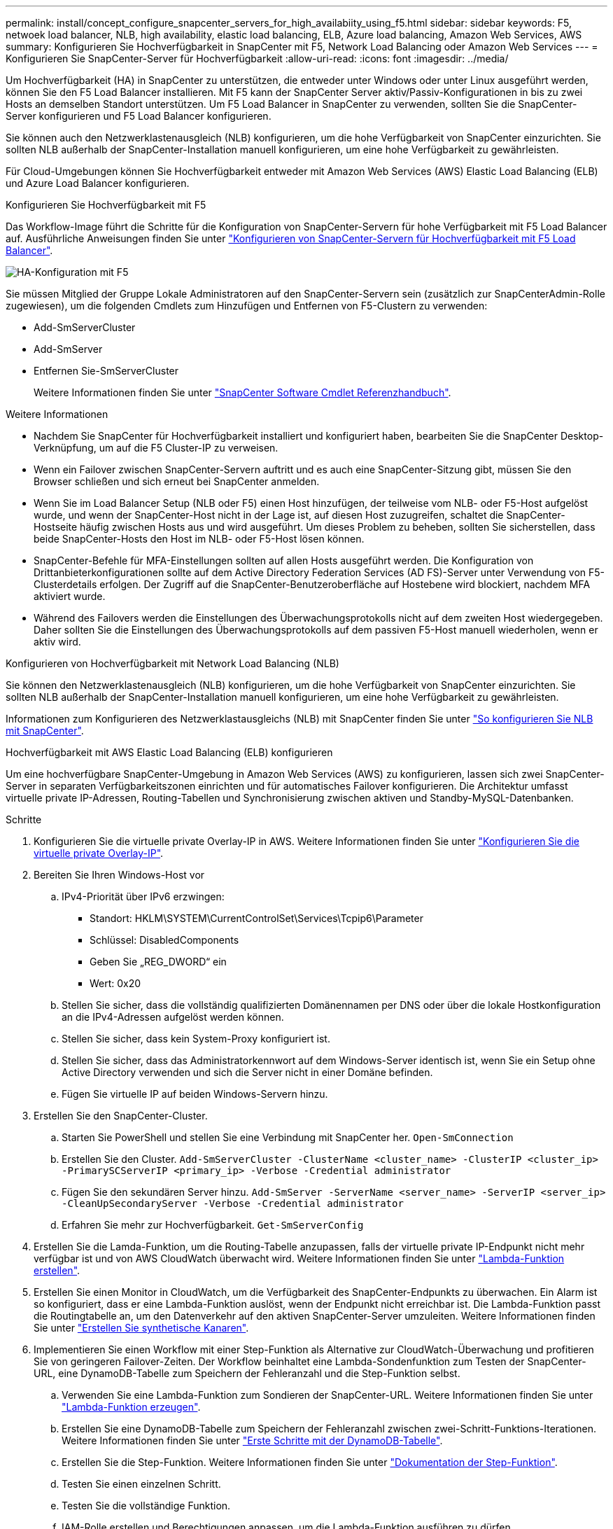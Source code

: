 ---
permalink: install/concept_configure_snapcenter_servers_for_high_availabiity_using_f5.html 
sidebar: sidebar 
keywords: F5, netwoek load balancer, NLB, high availability, elastic load balancing, ELB, Azure load balancing, Amazon Web Services, AWS 
summary: Konfigurieren Sie Hochverfügbarkeit in SnapCenter mit F5, Network Load Balancing oder Amazon Web Services 
---
= Konfigurieren Sie SnapCenter-Server für Hochverfügbarkeit
:allow-uri-read: 
:icons: font
:imagesdir: ../media/


[role="lead"]
Um Hochverfügbarkeit (HA) in SnapCenter zu unterstützen, die entweder unter Windows oder unter Linux ausgeführt werden, können Sie den F5 Load Balancer installieren. Mit F5 kann der SnapCenter Server aktiv/Passiv-Konfigurationen in bis zu zwei Hosts an demselben Standort unterstützen. Um F5 Load Balancer in SnapCenter zu verwenden, sollten Sie die SnapCenter-Server konfigurieren und F5 Load Balancer konfigurieren.

Sie können auch den Netzwerklastenausgleich (NLB) konfigurieren, um die hohe Verfügbarkeit von SnapCenter einzurichten. Sie sollten NLB außerhalb der SnapCenter-Installation manuell konfigurieren, um eine hohe Verfügbarkeit zu gewährleisten.

Für Cloud-Umgebungen können Sie Hochverfügbarkeit entweder mit Amazon Web Services (AWS) Elastic Load Balancing (ELB) und Azure Load Balancer konfigurieren.

[role="tabbed-block"]
====
.Konfigurieren Sie Hochverfügbarkeit mit F5
--
Das Workflow-Image führt die Schritte für die Konfiguration von SnapCenter-Servern für hohe Verfügbarkeit mit F5 Load Balancer auf. Ausführliche Anweisungen finden Sie unter https://kb.netapp.com/Advice_and_Troubleshooting/Data_Protection_and_Security/SnapCenter/How_to_configure_SnapCenter_Servers_for_high_availability_using_F5_Load_Balancer["Konfigurieren von SnapCenter-Servern für Hochverfügbarkeit mit F5 Load Balancer"^].

image::../media/sc-F5-configure-workflow.png[HA-Konfiguration mit F5]

Sie müssen Mitglied der Gruppe Lokale Administratoren auf den SnapCenter-Servern sein (zusätzlich zur SnapCenterAdmin-Rolle zugewiesen), um die folgenden Cmdlets zum Hinzufügen und Entfernen von F5-Clustern zu verwenden:

* Add-SmServerCluster
* Add-SmServer
* Entfernen Sie-SmServerCluster
+
Weitere Informationen finden Sie unter https://docs.netapp.com/us-en/snapcenter-cmdlets/index.html["SnapCenter Software Cmdlet Referenzhandbuch"^].



Weitere Informationen

* Nachdem Sie SnapCenter für Hochverfügbarkeit installiert und konfiguriert haben, bearbeiten Sie die SnapCenter Desktop-Verknüpfung, um auf die F5 Cluster-IP zu verweisen.
* Wenn ein Failover zwischen SnapCenter-Servern auftritt und es auch eine SnapCenter-Sitzung gibt, müssen Sie den Browser schließen und sich erneut bei SnapCenter anmelden.
* Wenn Sie im Load Balancer Setup (NLB oder F5) einen Host hinzufügen, der teilweise vom NLB- oder F5-Host aufgelöst wurde, und wenn der SnapCenter-Host nicht in der Lage ist, auf diesen Host zuzugreifen, schaltet die SnapCenter-Hostseite häufig zwischen Hosts aus und wird ausgeführt. Um dieses Problem zu beheben, sollten Sie sicherstellen, dass beide SnapCenter-Hosts den Host im NLB- oder F5-Host lösen können.
* SnapCenter-Befehle für MFA-Einstellungen sollten auf allen Hosts ausgeführt werden. Die Konfiguration von Drittanbieterkonfigurationen sollte auf dem Active Directory Federation Services (AD FS)-Server unter Verwendung von F5-Clusterdetails erfolgen. Der Zugriff auf die SnapCenter-Benutzeroberfläche auf Hostebene wird blockiert, nachdem MFA aktiviert wurde.
* Während des Failovers werden die Einstellungen des Überwachungsprotokolls nicht auf dem zweiten Host wiedergegeben. Daher sollten Sie die Einstellungen des Überwachungsprotokolls auf dem passiven F5-Host manuell wiederholen, wenn er aktiv wird.


--
.Konfigurieren von Hochverfügbarkeit mit Network Load Balancing (NLB)
--
Sie können den Netzwerklastenausgleich (NLB) konfigurieren, um die hohe Verfügbarkeit von SnapCenter einzurichten. Sie sollten NLB außerhalb der SnapCenter-Installation manuell konfigurieren, um eine hohe Verfügbarkeit zu gewährleisten.

Informationen zum Konfigurieren des Netzwerklastausgleichs (NLB) mit SnapCenter finden Sie unter https://kb.netapp.com/Advice_and_Troubleshooting/Data_Protection_and_Security/SnapCenter/How_to_configure_NLB_and_ARR_with_SnapCenter["So konfigurieren Sie NLB mit SnapCenter"^].

--
.Hochverfügbarkeit mit AWS Elastic Load Balancing (ELB) konfigurieren
--
Um eine hochverfügbare SnapCenter-Umgebung in Amazon Web Services (AWS) zu konfigurieren, lassen sich zwei SnapCenter-Server in separaten Verfügbarkeitszonen einrichten und für automatisches Failover konfigurieren. Die Architektur umfasst virtuelle private IP-Adressen, Routing-Tabellen und Synchronisierung zwischen aktiven und Standby-MySQL-Datenbanken.

.Schritte
. Konfigurieren Sie die virtuelle private Overlay-IP in AWS. Weitere Informationen finden Sie unter https://docs.aws.amazon.com/vpc/latest/userguide/replace-local-route-target.html["Konfigurieren Sie die virtuelle private Overlay-IP"^].
. Bereiten Sie Ihren Windows-Host vor
+
.. IPv4-Priorität über IPv6 erzwingen:
+
*** Standort: HKLM\SYSTEM\CurrentControlSet\Services\Tcpip6\Parameter
*** Schlüssel: DisabledComponents
*** Geben Sie „REG_DWORD“ ein
*** Wert: 0x20


.. Stellen Sie sicher, dass die vollständig qualifizierten Domänennamen per DNS oder über die lokale Hostkonfiguration an die IPv4-Adressen aufgelöst werden können.
.. Stellen Sie sicher, dass kein System-Proxy konfiguriert ist.
.. Stellen Sie sicher, dass das Administratorkennwort auf dem Windows-Server identisch ist, wenn Sie ein Setup ohne Active Directory verwenden und sich die Server nicht in einer Domäne befinden.
.. Fügen Sie virtuelle IP auf beiden Windows-Servern hinzu.


. Erstellen Sie den SnapCenter-Cluster.
+
.. Starten Sie PowerShell und stellen Sie eine Verbindung mit SnapCenter her.
`Open-SmConnection`
.. Erstellen Sie den Cluster.
`Add-SmServerCluster -ClusterName <cluster_name> -ClusterIP <cluster_ip> -PrimarySCServerIP <primary_ip> -Verbose -Credential administrator`
.. Fügen Sie den sekundären Server hinzu.
`Add-SmServer -ServerName <server_name> -ServerIP <server_ip> -CleanUpSecondaryServer -Verbose -Credential administrator`
.. Erfahren Sie mehr zur Hochverfügbarkeit.
`Get-SmServerConfig`


. Erstellen Sie die Lamda-Funktion, um die Routing-Tabelle anzupassen, falls der virtuelle private IP-Endpunkt nicht mehr verfügbar ist und von AWS CloudWatch überwacht wird. Weitere Informationen finden Sie unter https://docs.aws.amazon.com/lambda/latest/dg/getting-started.html#getting-started-create-function["Lambda-Funktion erstellen"^].
. Erstellen Sie einen Monitor in CloudWatch, um die Verfügbarkeit des SnapCenter-Endpunkts zu überwachen. Ein Alarm ist so konfiguriert, dass er eine Lambda-Funktion auslöst, wenn der Endpunkt nicht erreichbar ist. Die Lambda-Funktion passt die Routingtabelle an, um den Datenverkehr auf den aktiven SnapCenter-Server umzuleiten. Weitere Informationen finden Sie unter https://docs.aws.amazon.com/AmazonCloudWatch/latest/monitoring/CloudWatch_Synthetics_Canaries_Create.html["Erstellen Sie synthetische Kanaren"^].
. Implementieren Sie einen Workflow mit einer Step-Funktion als Alternative zur CloudWatch-Überwachung und profitieren Sie von geringeren Failover-Zeiten. Der Workflow beinhaltet eine Lambda-Sondenfunktion zum Testen der SnapCenter-URL, eine DynamoDB-Tabelle zum Speichern der Fehleranzahl und die Step-Funktion selbst.
+
.. Verwenden Sie eine Lambda-Funktion zum Sondieren der SnapCenter-URL. Weitere Informationen finden Sie unter https://docs.aws.amazon.com/lambda/latest/dg/getting-started.html["Lambda-Funktion erzeugen"^].
.. Erstellen Sie eine DynamoDB-Tabelle zum Speichern der Fehleranzahl zwischen zwei-Schritt-Funktions-Iterationen. Weitere Informationen finden Sie unter https://docs.aws.amazon.com/amazondynamodb/latest/developerguide/GettingStartedDynamoDB.html["Erste Schritte mit der DynamoDB-Tabelle"^].
.. Erstellen Sie die Step-Funktion. Weitere Informationen finden Sie unter https://docs.aws.amazon.com/step-functions/["Dokumentation der Step-Funktion"^].
.. Testen Sie einen einzelnen Schritt.
.. Testen Sie die vollständige Funktion.
.. IAM-Rolle erstellen und Berechtigungen anpassen, um die Lambda-Funktion ausführen zu dürfen.
.. Erstellen Sie einen Zeitplan, um die Schrittfunktion auszulösen. Weitere Informationen finden Sie unter https://docs.aws.amazon.com/step-functions/latest/dg/using-eventbridge-scheduler.html["Verwenden des Amazon EventBridge Scheduler zum Starten von Schrittfunktionen"^].




--
.Konfigurieren Sie Hochverfügbarkeit mit dem Azure Load Balancer
--
Sie können die SnapCenter-Umgebung mit Hochverfügbarkeit mit dem Azure Load Balancer konfigurieren.

.Schritte
. Erstellen Sie mit dem Azure-Portal Virtual Machines in einem Scale-Set. Mit dem Scale-Set für virtuelle Azure-Maschinen können Sie eine Gruppe von Virtual Machines mit Lastausgleich erstellen und managen. Die Anzahl der virtuellen Maschineninstanzen kann sich automatisch auf die Nachfrage oder einen definierten Zeitplan erhöhen oder verringern. Weitere Informationen finden Sie unter https://learn.microsoft.com/en-us/azure/virtual-machine-scale-sets/flexible-virtual-machine-scale-sets-portal["Erstellen Sie mit dem Azure-Portal Virtual Machines in einem Scale-Set"^].
. Melden Sie sich nach dem Konfigurieren der virtuellen Maschinen bei jeder virtuellen Maschine im VM-Set an, und installieren Sie SnapCenter-Server in beiden Knoten.
. Erstellen Sie den Cluster in Host 1.
`Add-SmServerCluster -ClusterName <cluster_name> -ClusterIP <specify the load balancer front end virtual ip> -PrimarySCServerIP <ip address> -Verbose -Credential <credentials>`
. Fügen Sie den sekundären Server hinzu.
`Add-SmServer -ServerName <name of node2> -ServerIP <ip address of node2> -Verbose -Credential <credentials>`
. Sehen Sie sich die Details zur Hochverfügbarkeit an.
`Get-SmServerConfig`
. Falls erforderlich, erstellen Sie den sekundären Host neu.
`Set-SmRepositoryConfig -RebuildSlave -Verbose`
. Failover auf den zweiten Host.
`Set-SmRepositoryConfig ActiveMaster <name of node2> -Verbose`


--
== Wechsel von NLB zu F5 für hohe Verfügbarkeit

Sie können Ihre SnapCenter HA-Konfiguration von Network Load Balancing (NLB) auf F5 Load Balancer ändern.

*Schritte*

. Konfigurieren Sie SnapCenter-Server für hohe Verfügbarkeit mit F5. https://kb.netapp.com/Advice_and_Troubleshooting/Data_Protection_and_Security/SnapCenter/How_to_configure_SnapCenter_Servers_for_high_availability_using_F5_Load_Balancer["Weitere Informationen ."^]
. Starten Sie PowerShell auf dem Host des SnapCenter Servers.
. Starten Sie eine Sitzung mit dem Cmdlet "Open-SmConnection", und geben Sie dann Ihre Anmeldeinformationen ein.
. Aktualisieren Sie den SnapCenter-Server, um mit dem Cmdlet "Update-SmServerCluster" auf die F5-Cluster-IP-Adresse zu verweisen.
+
Die Informationen zu den Parametern, die mit dem Cmdlet und deren Beschreibungen verwendet werden können, können durch Ausführen von _get-Help Command_Name_ abgerufen werden. Alternativ können Sie auch auf die https://docs.netapp.com/us-en/snapcenter-cmdlets/index.html["SnapCenter Software Cmdlet Referenzhandbuch"^].



====